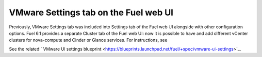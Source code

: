.. _vmware-ui-settings-tab:

VMware Settings tab on the Fuel web UI
--------------------------------------

Previously, VMware Settings tab was included into
Settings tab of the Fuel web UI alongside with other configuration
options.
Fuel 6.1 provides a separate Cluster tab of the Fuel web UI:
now it is possible to have and add different vCenter clusters for nova-compute
and Cinder or Glance services. 
For instructions, see

See the related
` VMware UI settings blueprint <https://blueprints.launchpad.net/fuel/+spec/vmware-ui-settings>`_.
